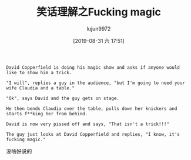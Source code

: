 #+TITLE: 笑话理解之Fucking magic
#+AUTHOR: lujun9972
#+TAGS: 英文必须死
#+DATE: [2019-08-31 六 17:51]
#+LANGUAGE:  zh-CN
#+STARTUP:  inlineimages
#+OPTIONS:  H:6 num:nil toc:t \n:nil ::t |:t ^:nil -:nil f:t *:t <:nil

#+begin_example
  David Copperfield is doing his magic show and asks if anyone would like to show him a trick.

  "I will", replies a guy in the audience, "but I'm going to need your wife Claudia and a table."

  "Ok", says David and the guy gets on stage.

  He then bends Claudia over the table, pulls down her knickers and starts f**king her from behind.

  David is now very pissed off and says, "That isn't a trick!!!"

  The guy just looks at David Copperfield and replies, "I know, it's fucking magic."
#+end_example

没啥好说的
